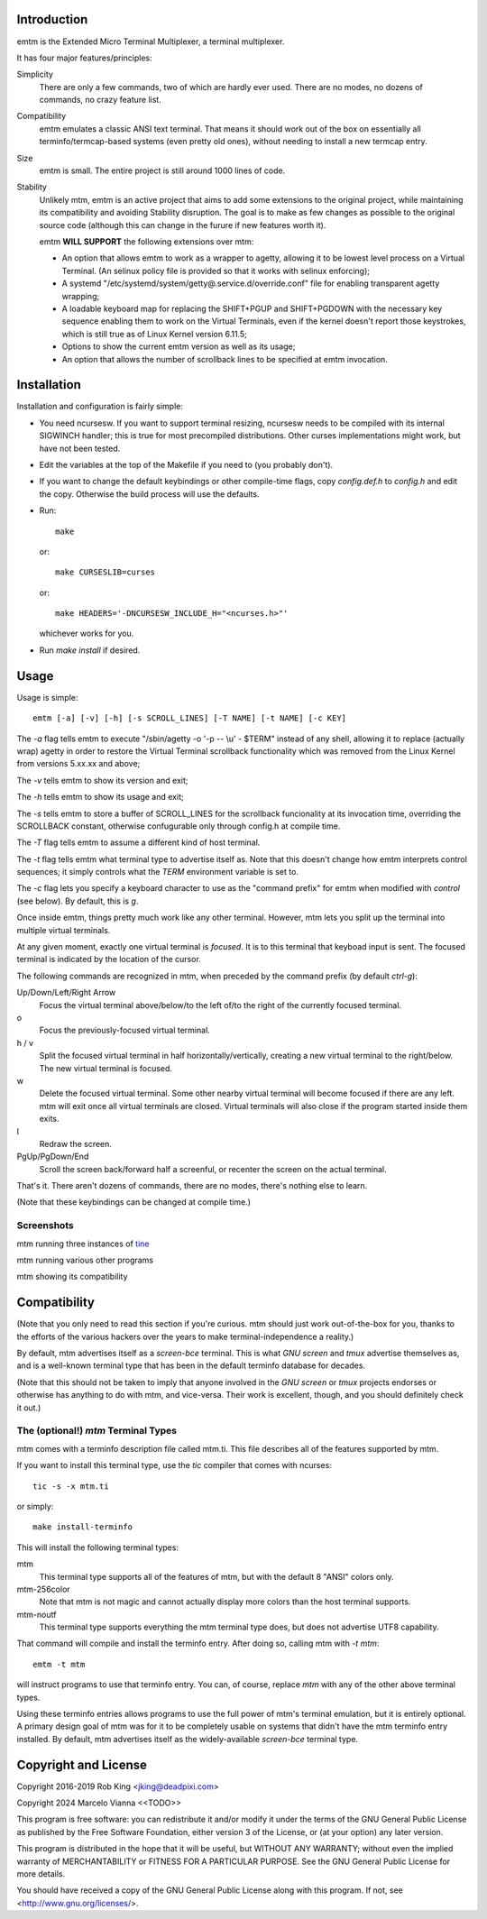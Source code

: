 Introduction
============

emtm is the Extended Micro Terminal Multiplexer, a terminal multiplexer.

It has four major features/principles:

Simplicity
    There are only a few commands, two of which are hardly ever used.
    There are no modes, no dozens of commands, no crazy feature list.

Compatibility
    emtm emulates a classic ANSI text terminal.  That means it should
    work out of the box on essentially all terminfo/termcap-based systems
    (even pretty old ones), without needing to install a new termcap entry.

Size
    emtm is small.
    The entire project is still around 1000 lines of code.

Stability
    Unlikely mtm, emtm is an active project that aims to add some extensions to the
    original project, while maintaining its compatibility and avoiding Stability
    disruption.  The goal is to make as few changes as possible to the original
    source code (although this can change in the furure if new features worth it).

    emtm **WILL SUPPORT** the following extensions over mtm:

    - An option that allows emtm to work as a wrapper to agetty, allowing it to be
      lowest level process on a Virtual Terminal. (An selinux policy file is provided
      so that it works with selinux enforcing);

    - A systemd "/etc/systemd/system/getty@.service.d/override.conf" file for enabling
      transparent agetty wrapping;

    - A loadable keyboard map for replacing the SHIFT+PGUP and SHIFT+PGDOWN with the
      necessary key sequence enabling them to work on the Virtual Terminals, even if
      the kernel doesn't report those keystrokes, which is still true as of Linux
      Kernel version 6.11.5;

    - Options to show the current emtm version as well as its usage;

    - An option that allows the number of scrollback lines to be specified at emtm
      invocation.


Installation
============
Installation and configuration is fairly simple:

- You need ncursesw.
  If you want to support terminal resizing, ncursesw needs to be
  compiled with its internal SIGWINCH handler; this is true for most
  precompiled distributions.  Other curses implementations might work,
  but have not been tested.
- Edit the variables at the top of the Makefile if you need to
  (you probably don't).
- If you want to change the default keybindings or other compile-time flags,
  copy `config.def.h` to `config.h` and edit the copy. Otherwise the build
  process will use the defaults.
- Run::

    make

  or::

    make CURSESLIB=curses

  or::

    make HEADERS='-DNCURSESW_INCLUDE_H="<ncurses.h>"'

  whichever works for you.
- Run `make install` if desired.

Usage
=====

Usage is simple::

    emtm [-a] [-v] [-h] [-s SCROLL_LINES] [-T NAME] [-t NAME] [-c KEY]

The `-a` flag tells emtm to execute "/sbin/agetty -o '-p -- \\u' - $TERM" instead of
any shell, allowing it to replace (actually wrap) agetty in order to restore the
Virtual Terminal scrollback functionality which was removed from the Linux Kernel from
versions 5.xx.xx and above;

The `-v` tells emtm to show its version and exit;

The `-h` tells emtm to show its usage and exit;

The `-s` tells emtm to store a buffer of SCROLL_LINES for the scrollback funcionality
at its invocation time, overriding the SCROLLBACK constant, otherwise confugurable only
through config.h at compile time.

The `-T` flag tells emtm to assume a different kind of host terminal.

The `-t` flag tells emtm what terminal type to advertise itself as.
Note that this doesn't change how emtm interprets control sequences; it
simply controls what the `TERM` environment variable is set to.

The `-c` flag lets you specify a keyboard character to use as the "command
prefix" for emtm when modified with *control* (see below).  By default,
this is `g`.

Once inside emtm, things pretty much work like any other terminal.  However,
mtm lets you split up the terminal into multiple virtual terminals.

At any given moment, exactly one virtual terminal is *focused*.  It is
to this terminal that keyboad input is sent.  The focused terminal is
indicated by the location of the cursor.

The following commands are recognized in mtm, when preceded by the command
prefix (by default *ctrl-g*):

Up/Down/Left/Right Arrow
    Focus the virtual terminal above/below/to the left of/to the right of
    the currently focused terminal.

o
    Focus the previously-focused virtual terminal.

h / v
    Split the focused virtual terminal in half horizontally/vertically,
    creating a new virtual terminal to the right/below.  The new virtual
    terminal is focused.

w
    Delete the focused virtual terminal.  Some other nearby virtual
    terminal will become focused if there are any left.  mtm will exit
    once all virtual terminals are closed.  Virtual terminals will also
    close if the program started inside them exits.

l
    Redraw the screen.

PgUp/PgDown/End
    Scroll the screen back/forward half a screenful, or recenter the
    screen on the actual terminal.

That's it.  There aren't dozens of commands, there are no modes, there's
nothing else to learn.

(Note that these keybindings can be changed at compile time.)

Screenshots
-----------
mtm running three instances of `tine <https://github.com/deadpixi/tine>`_

.. image:: screenshot2.png

mtm running various other programs

.. image:: screenshot.png

mtm showing its compatibility

.. image:: vttest1.png
.. image:: vttest2.png

Compatibility
=============
(Note that you only need to read this section if you're curious.  mtm should
just work out-of-the-box for you, thanks to the efforts of the various
hackers over the years to make terminal-independence a reality.)

By default, mtm advertises itself as a `screen-bce` terminal.  This is what `GNU
screen` and `tmux` advertise themselves as, and is a well-known terminal
type that has been in the default terminfo database for decades.

(Note that this should not be taken to imply that anyone involved in the
`GNU screen` or `tmux` projects endorses or otherwise has anything to do
with mtm, and vice-versa. Their work is excellent, though, and you should
definitely check it out.)

The (optional!) `mtm` Terminal Types
------------------------
mtm comes with a terminfo description file called mtm.ti.  This file
describes all of the features supported by mtm.

If you want to install this terminal type, use the `tic` compiler that
comes with ncurses::

    tic -s -x mtm.ti

or simply::

    make install-terminfo

This will install the following terminal types:

mtm
    This terminal type supports all of the features of mtm, but with
    the default 8 "ANSI" colors only.

mtm-256color
    Note that mtm is not magic and cannot actually display more colors
    than the host terminal supports.

mtm-noutf
    This terminal type supports everything the mtm terminal type does,
    but does not advertise UTF8 capability.

That command will compile and install the terminfo entry.  After doing so,
calling mtm with `-t mtm`::

    emtm -t mtm

will instruct programs to use that terminfo entry.
You can, of course, replace `mtm` with any of the other above terminal
types.

Using these terminfo entries allows programs to use the full power of mtm's
terminal emulation, but it is entirely optional. A primary design goal
of mtm was for it to be completely usable on systems that didn't have the
mtm terminfo entry installed. By default, mtm advertises itself as the
widely-available `screen-bce` terminal type.

Copyright and License
=====================

Copyright 2016-2019 Rob King <jking@deadpixi.com>

Copyright 2024 Marcelo Vianna <<TODO>>

This program is free software: you can redistribute it and/or modify
it under the terms of the GNU General Public License as published by
the Free Software Foundation, either version 3 of the License, or
(at your option) any later version.

This program is distributed in the hope that it will be useful,
but WITHOUT ANY WARRANTY; without even the implied warranty of
MERCHANTABILITY or FITNESS FOR A PARTICULAR PURPOSE.  See the
GNU General Public License for more details.

You should have received a copy of the GNU General Public License
along with this program.  If not, see <http://www.gnu.org/licenses/>.

